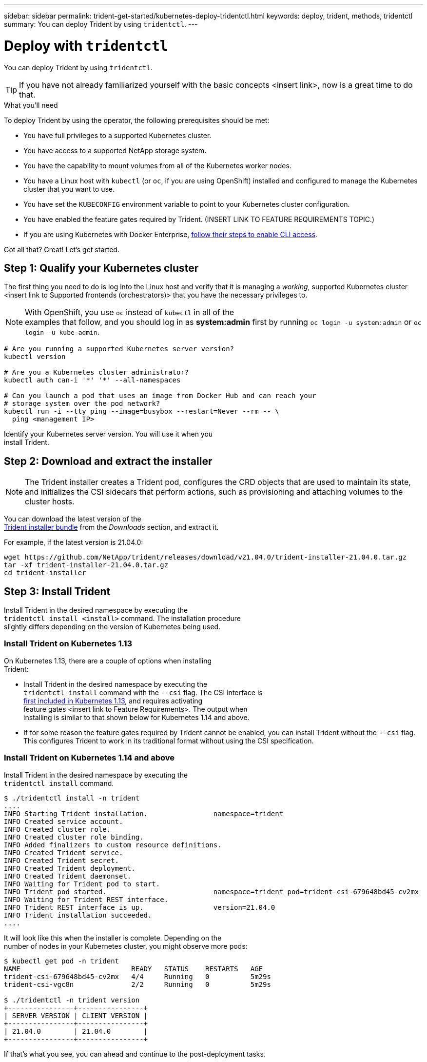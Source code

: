 ---
sidebar: sidebar
permalink: trident-get-started/kubernetes-deploy-tridentctl.html
keywords: deploy, trident, methods, tridentctl
summary: You can deploy Trident by using `tridentctl`.
---

= Deploy with `tridentctl`
:hardbreaks:
:icons: font
:imagesdir: ../media/

You can deploy Trident by using `tridentctl`.

TIP: If you have not already familiarized yourself with the basic concepts <insert link>, now is a great time to do that.

.What you'll need

To deploy Trident by using the operator, the following prerequisites should be met:

* You have full privileges to a supported Kubernetes cluster.
* You have access to a supported NetApp storage system.
* You have the capability to mount volumes from all of the Kubernetes worker nodes.
* You have a Linux host with `kubectl` (or `oc`, if you are using OpenShift) installed and configured to manage the Kubernetes cluster that you want to use.
* You have set the `KUBECONFIG` environment variable to point to your Kubernetes cluster configuration.
* You have enabled the feature gates required by Trident. (INSERT LINK TO FEATURE REQUIREMENTS TOPIC.)
* If you are using Kubernetes with Docker Enterprise, https://docs.docker.com/ee/ucp/user-access/cli/[follow their steps to enable CLI access].

Got all that? Great! Let's get started.

== Step 1: Qualify your Kubernetes cluster

The first thing you need to do is log into the Linux host and verify that it is managing a _working_, supported Kubernetes cluster <insert link to Supported frontends (orchestrators)> that you have the necessary privileges to.

NOTE: With OpenShift, you use `oc` instead of `kubectl` in all of the
examples that follow, and you should log in as *system:admin* first by running `oc login -u system:admin` or `oc login -u kube-admin`.

[source,console]
----
# Are you running a supported Kubernetes server version?
kubectl version

# Are you a Kubernetes cluster administrator?
kubectl auth can-i '*' '*' --all-namespaces

# Can you launch a pod that uses an image from Docker Hub and can reach your
# storage system over the pod network?
kubectl run -i --tty ping --image=busybox --restart=Never --rm -- \
  ping <management IP>
----

Identify your Kubernetes server version. You will use it when you
install Trident.

== Step 2: Download and extract the installer

NOTE: The Trident installer creates a Trident pod, configures the CRD objects that are used to maintain its state, and initializes the CSI sidecars that perform actions, such as provisioning and attaching volumes to the cluster hosts.

You can download the latest version of the
https://github.com/NetApp/trident/releases/latest[Trident installer bundle^] from the _Downloads_ section, and extract it.

For example, if the latest version is 21.04.0:

[source,console]
----
wget https://github.com/NetApp/trident/releases/download/v21.04.0/trident-installer-21.04.0.tar.gz
tar -xf trident-installer-21.04.0.tar.gz
cd trident-installer
----

== Step 3: Install Trident

Install Trident in the desired namespace by executing the
`tridentctl install <install>` command. The installation procedure
slightly differs depending on the version of Kubernetes being used.

=== Install Trident on Kubernetes 1.13

On Kubernetes 1.13, there are a couple of options when installing
Trident:

* Install Trident in the desired namespace by executing the
`tridentctl install` command with the `--csi` flag. The CSI interface is
https://kubernetes.io/blog/2019/01/15/container-storage-interface-ga/[first included in Kubernetes 1.13^], and requires activating
feature gates <insert link to Feature Requirements>. The output when
installing is similar to that shown below for Kubernetes 1.14 and above.
* If for some reason the feature gates required by Trident cannot be enabled, you can install Trident without the `--csi` flag. This configures Trident to work in its traditional format without using the CSI specification.

=== Install Trident on Kubernetes 1.14 and above

Install Trident in the desired namespace by executing the
`tridentctl install` command.

[source,console]
----
$ ./tridentctl install -n trident
....
INFO Starting Trident installation.                namespace=trident
INFO Created service account.
INFO Created cluster role.
INFO Created cluster role binding.
INFO Added finalizers to custom resource definitions.
INFO Created Trident service.
INFO Created Trident secret.
INFO Created Trident deployment.
INFO Created Trident daemonset.
INFO Waiting for Trident pod to start.
INFO Trident pod started.                          namespace=trident pod=trident-csi-679648bd45-cv2mx
INFO Waiting for Trident REST interface.
INFO Trident REST interface is up.                 version=21.04.0
INFO Trident installation succeeded.
....
----

It will look like this when the installer is complete. Depending on the
number of nodes in your Kubernetes cluster, you might observe more pods:
[source,console]
----
$ kubectl get pod -n trident
NAME                           READY   STATUS    RESTARTS   AGE
trident-csi-679648bd45-cv2mx   4/4     Running   0          5m29s
trident-csi-vgc8n              2/2     Running   0          5m29s

$ ./tridentctl -n trident version
+----------------+----------------+
| SERVER VERSION | CLIENT VERSION |
+----------------+----------------+
| 21.04.0        | 21.04.0        |
+----------------+----------------+
----

If that's what you see, you can ahead and continue to the post-deployment tasks.

However, if the installer does not complete successfully or you don't
see a *Running* `trident-csi-<generated id>`, then Trident had a problem and the platform was _not_ installed. See the link:../troubleshooting.html[Troubleshooting^] section.

=== Step 2: Download and set up the operator

NOTE: Beginning with 21.01, the Trident Operator is cluster scoped. Using the Trident operator to install Trident requires creating the `TridentOrchestrator` Custom Resource Definition (CRD) and defining other resources. You should perform these steps to set up the operator before you can install Trident.

. Download the latest version of the https://github.com/NetApp/trident/releases/latest[Trident installer bundle] from the _Downloads_ section and extract it.
+
[source,console]
----
wget https://github.com/NetApp/trident/releases/download/v21.04/trident-installer-21.04.tar.gz
tar -xf trident-installer-21.04.tar.gz
cd trident-installer
----

. Use the appropriate CRD manifest to create the `TridentOrchestrator`
CRD. You then create a `TridentOrchestrator` Custom Resource later on to instantiate a Trident install by the operator.
+
[source,console]
----
# Is your Kubernetes version < 1.16?
kubectl create -f deploy/crds/trident.netapp.io_tridentorchestrators_crd_pre1.16.yaml

# If not, your Kubernetes version must be 1.16 and above
kubectl create -f deploy/crds/trident.netapp.io_tridentorchestrators_crd_post1.16.yaml
----

. After the `TridentOrchestrator` CRD is created, create the following resources required for the operator deployment:
* A ServiceAccount for the operator
* A ClusterRole and ClusterRoleBinding to the ServiceAccount
* A dedicated PodSecurityPolicy
* The operator itself
+
The Trident installer contains manifests for defining these resources. By default, the operator is deployed in the `trident` namespace. If the `trident` namespace does not exist, use the following manifest to create one.
+
[source,console]
----
$ kubectl apply -f deploy/namespace.yaml
----

. To deploy the operator in a namespace other than the
default `trident` namespace, you should update the
`serviceaccount.yaml`, `clusterrolebinding.yaml` and `operator.yaml` manifests and generate your `bundle.yaml`.
+
[source,console]
----
# Have you updated the yaml manifests? Generate your bundle.yaml
# using the kustomization.yaml
kubectl kustomize deploy/ > deploy/bundle.yaml

# Create the resources and deploy the operator
kubectl create -f deploy/bundle.yaml
----

. Verify the status of the operator after you have deployed:
+
[source,console]
----
$ kubectl get deployment -n <operator-namespace>
NAME               READY   UP-TO-DATE   AVAILABLE   AGE
trident-operator   1/1     1            1           3m

$ kubectl get pods -n <operator-namespace>
NAME                              READY   STATUS             RESTARTS   AGE
trident-operator-54cb664d-lnjxh   1/1     Running            0          3m
----

The operator deployment successfully creates a pod running on one of the worker nodes in your cluster.

IMPORTANT: There should only be *one instance* of the operator in a Kubernetes cluster. Do not create multiple deployments of the Trident operator.

=== Step 3: Create `TridentOrchestrator` and install Trident

You are now ready to install Trident using the operator! This will require creating `TridentOrchestrator`. The Trident installer comes with example definitions for creating `TridentOrchestrator`. This kicks off a Trident installation in the `trident` namespace.
[source,console]
----
$ kubectl create -f deploy/crds/tridentorchestrator_cr.yaml
tridentorchestrator.trident.netapp.io/trident created

$ kubectl describe torc trident
Name:        trident
Namespace:
Labels:      <none>
Annotations: <none>
API Version: trident.netapp.io/v1
Kind:        TridentOrchestrator
...
Spec:
  Debug:     true
  Namespace: trident
Status:
  Current Installation Params:
    IPv6:                      false
    Autosupport Hostname:
    Autosupport Image:         netapp/trident-autosupport:21.04
    Autosupport Proxy:
    Autosupport Serial Number:
    Debug:                     true
    Enable Node Prep:          false
    Image Pull Secrets:
    Image Registry:
    k8sTimeout:           30
    Kubelet Dir:          /var/lib/kubelet
    Log Format:           text
    Silence Autosupport:  false
    Trident Image:        netapp/trident:21.04.0
  Message:                  Trident installed  Namespace:                trident
  Status:                   Installed
  Version:                  v21.04.0
Events:
    Type Reason Age From Message ---- ------ ---- ---- -------Normal
    Installing 74s trident-operator.netapp.io Installing Trident Normal
    Installed 67s trident-operator.netapp.io Trident installed
----

The Trident operator enables you to customize the manner in which Trident is installed by using the attributes in the `TridentOrchestrator` spec. See link:kubernetes-customize-deploy.html[Customize your Trident deployment^].

The Status of `TridentOrchestrator` indicates if the installation was successful and displays the version of Trident installed.
[width="100%",cols="20%,80%",options="header",]
|===
|Status |Description
|Installing |The operator is installing Trident using this
`TridentOrchestrator` CR.

|Installed |Trident has successfully installed.

|Uninstalling |The operator is uninstalling Trident, since
`spec.uninstall=true`.

|Uninstalled |Trident is uninstalled.

|Failed |The operator could not install, patch, update or uninstall
Trident; the

| |operator will automatically try to recover from this state. If this

| |state persists you will require troubleshooting.

|Updating |The operator is updating an existing Trident installation.

|Error |The `TridentOrchestrator` is not used. Another one already
exists.
|===

During the installation, the status of `TridentOrchestrator` changes from `Installing` to `Installed`. If you observe the `Failed` status and the operator is unable to recover by itself, you should  check the logs of the operator. See the link:../troubleshooting.html[Troubleshooting^] section.

You can confirm if the Trident installation completed by taking a look
at the pods that have been created:

[source,console]
----
$ kubectl get pod -n trident
NAME                                READY   STATUS    RESTARTS   AGE
trident-csi-7d466bf5c7-v4cpw        5/5     Running   0           1m
trident-csi-mr6zc                   2/2     Running   0           1m
trident-csi-xrp7w                   2/2     Running   0           1m
trident-csi-zh2jt                   2/2     Running   0           1m
trident-operator-766f7b8658-ldzsv   1/1     Running   0           3m
----
You can also use `tridentctl` to check the version of Trident installed.

[source,console]
----
$ ./tridentctl -n trident version
+----------------+----------------+
| SERVER VERSION | CLIENT VERSION |
+----------------+----------------+
| 21.04.0        | 21.04.0        |
+----------------+----------------+
----
Now you can go ahead and create a Trident backend. See link:kubernetes-postdeployment.html[post-deployment tasks^].
